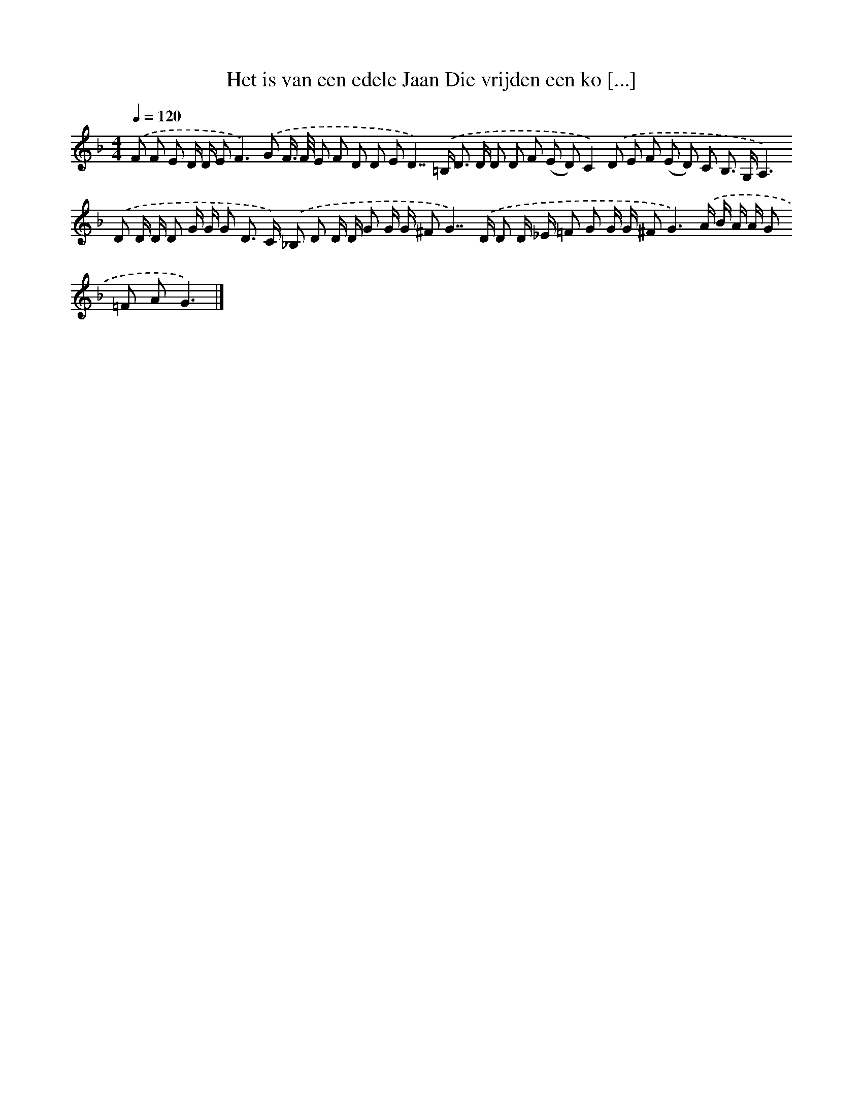 X: 4284
T: Het is van een edele Jaan Die vrijden een ko [...]
%%abc-version 2.0
%%abcx-abcm2ps-target-version 5.9.1 (29 Sep 2008)
%%abc-creator hum2abc beta
%%abcx-conversion-date 2018/11/01 14:36:08
%%humdrum-veritas 377218261
%%humdrum-veritas-data 655511352
%%continueall 1
%%barnumbers 0
L: 1/8
M: 4/4
Q: 1/4=120
K: F clef=treble
.('F F E D/ D/ E2<F2).('G F/> F/ E F D D ED2>>).('=B,2 D> D D D F (E D)C2).('D E F (E D) C B,> G,A,2>).('D2 D/ D/ D G/ G/ G D> C) .('_B, D D/ D/ G G/ G/ ^FG2>>).('D2 D D/ _E/ =F G G/ G/ ^F2<G2).('A/ B/ A/ A/ G =F AG3) |]
